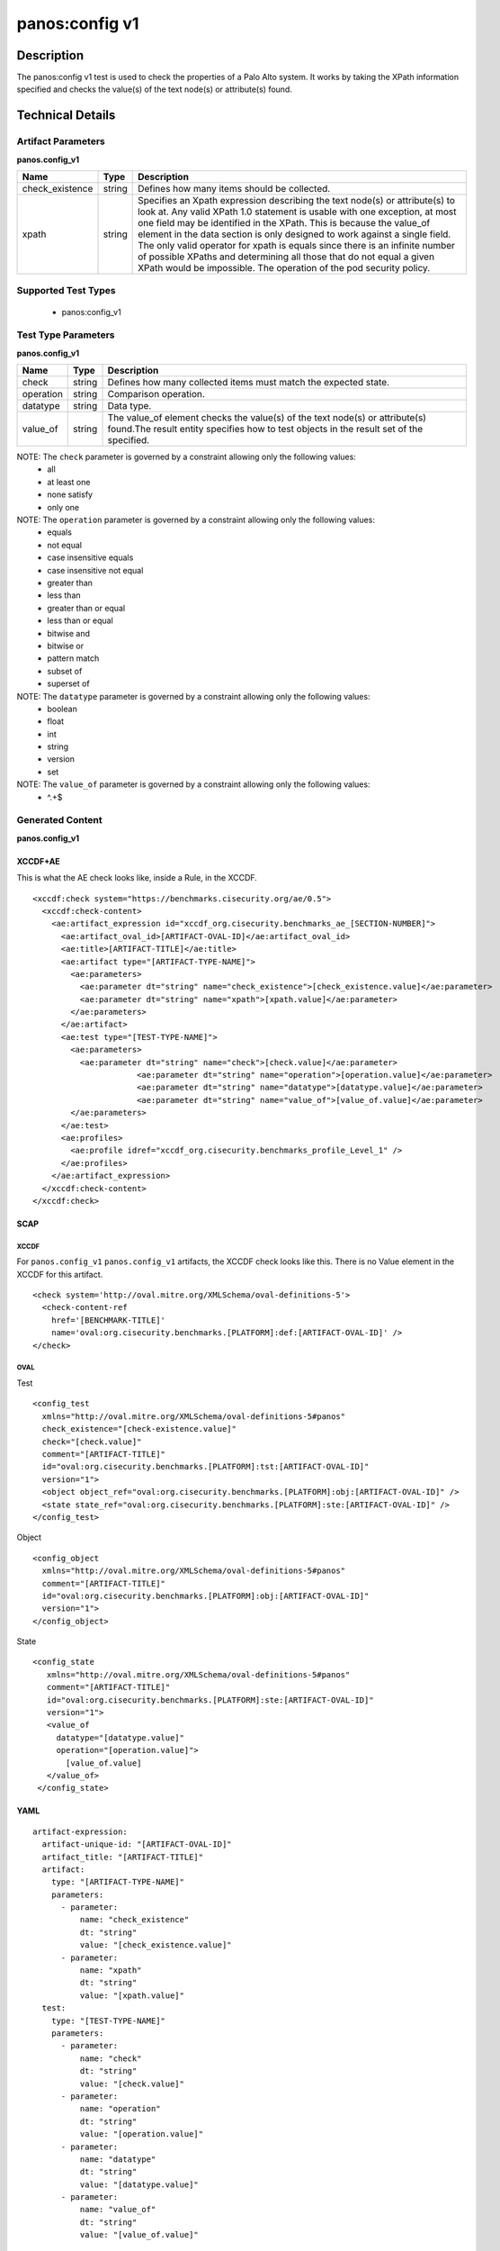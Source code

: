 panos:config v1
==================

Description
-----------

The panos:config v1 test is used to check the properties of a Palo Alto system.
It works by taking the XPath information specified and checks the value(s) of the text node(s)
or attribute(s) found.

Technical Details
-----------------

Artifact Parameters
~~~~~~~~~~~~~~~~~~~

**panos.config_v1**

+---------------------------------------+---------+--------------------------+
| Name                                  | Type    | Description              |
+=======================================+=========+==========================+
| check_existence                       | string  | Defines how many items   |
|                                       |         | should be collected.     |
+---------------------------------------+---------+--------------------------+
| xpath                                 | string  | Specifies an Xpath       |
|                                       |         | expression describing the|
|                                       |         | text node(s) or          |
|                                       |         | attribute(s) to look at. |
|                                       |         | Any valid XPath 1.0      |
|                                       |         | statement is usable with |
|                                       |         | one exception, at most   |
|                                       |         | one field may be         |
|                                       |         | identified in the XPath. |
|                                       |         | This is because the      |
|                                       |         | value_of element in the  |
|                                       |         | data section is only     |
|                                       |         | designed to work against |
|                                       |         | a single field. The only |
|                                       |         | valid operator for xpath |
|                                       |         | is equals since there is |
|                                       |         | an infinite number of    |
|                                       |         | possible XPaths and      |
|                                       |         | determining all those    |
|                                       |         | that do not equal a given|
|                                       |         | XPath would be           |
|                                       |         | impossible. The operation|
|                                       |         | of the pod security      |
|                                       |         | policy.                  |
+---------------------------------------+---------+--------------------------+

Supported Test Types
~~~~~~~~~~~~~~~~~~~~

  - panos:config_v1

Test Type Parameters
~~~~~~~~~~~~~~~~~~~~

**panos.config_v1**

+---------------------------------------+---------+--------------------------+
| Name                                  | Type    | Description              |
+=======================================+=========+==========================+
| check                                 | string  | Defines how many         |
|                                       |         | collected items must     |
|                                       |         | match the expected       |
|                                       |         | state.                   |
+---------------------------------------+---------+--------------------------+
| operation                             | string  | Comparison operation.    |
+---------------------------------------+---------+--------------------------+
| datatype                              | string  | Data type.               |
+---------------------------------------+---------+--------------------------+
| value_of                              | string  | The value_of element     |
|                                       |         | checks the value(s) of   |
|                                       |         | the text node(s) or      |
|                                       |         | attribute(s) found.The   |
|                                       |         | result entity specifies  |
|                                       |         | how to test objects in   |
|                                       |         | the result set of the    |
|                                       |         | specified.               |
+---------------------------------------+---------+--------------------------+

NOTE: The ``check`` parameter is governed by a constraint allowing only the following values:
  - all
  - at least one
  - none satisfy
  - only one  

NOTE: The ``operation`` parameter is governed by a constraint allowing only the following values:
  - equals
  - not equal
  - case insensitive equals
  - case insensitive not equal
  - greater than
  - less than
  - greater than or equal
  - less than or equal
  - bitwise and
  - bitwise or
  - pattern match
  - subset of
  - superset of

NOTE: The ``datatype`` parameter is governed by a constraint allowing only the following values:
  - boolean
  - float
  - int
  - string
  - version
  - set

NOTE: The ``value_of`` parameter is governed by a constraint allowing only the following values:
  - ^.+$

Generated Content
~~~~~~~~~~~~~~~~~

**panos.config_v1**

XCCDF+AE
^^^^^^^^

This is what the AE check looks like, inside a Rule, in the XCCDF.

::

  <xccdf:check system="https://benchmarks.cisecurity.org/ae/0.5">
    <xccdf:check-content>
      <ae:artifact_expression id="xccdf_org.cisecurity.benchmarks_ae_[SECTION-NUMBER]">
        <ae:artifact_oval_id>[ARTIFACT-OVAL-ID]</ae:artifact_oval_id>
        <ae:title>[ARTIFACT-TITLE]</ae:title>
        <ae:artifact type="[ARTIFACT-TYPE-NAME]">
          <ae:parameters>
            <ae:parameter dt="string" name="check_existence">[check_existence.value]</ae:parameter>
            <ae:parameter dt="string" name="xpath">[xpath.value]</ae:parameter>
          </ae:parameters>
        </ae:artifact>
        <ae:test type="[TEST-TYPE-NAME]">
          <ae:parameters>
            <ae:parameter dt="string" name="check">[check.value]</ae:parameter>
			<ae:parameter dt="string" name="operation">[operation.value]</ae:parameter>
			<ae:parameter dt="string" name="datatype">[datatype.value]</ae:parameter>
			<ae:parameter dt="string" name="value_of">[value_of.value]</ae:parameter>
          </ae:parameters>
        </ae:test>
        <ae:profiles>
          <ae:profile idref="xccdf_org.cisecurity.benchmarks_profile_Level_1" />
        </ae:profiles>
      </ae:artifact_expression>
    </xccdf:check-content>
  </xccdf:check>

SCAP
^^^^

XCCDF
'''''

For ``panos.config_v1`` ``panos.config_v1`` artifacts, the XCCDF check looks like this. There is no Value element in the XCCDF for this artifact.

::

  <check system='http://oval.mitre.org/XMLSchema/oval-definitions-5'>
    <check-content-ref 
      href='[BENCHMARK-TITLE]'
      name='oval:org.cisecurity.benchmarks.[PLATFORM]:def:[ARTIFACT-OVAL-ID]' />
  </check>

OVAL
''''

Test

::

  <config_test
    xmlns="http://oval.mitre.org/XMLSchema/oval-definitions-5#panos"
    check_existence="[check-existence.value]"
    check="[check.value]"
    comment="[ARTIFACT-TITLE]"
    id="oval:org.cisecurity.benchmarks.[PLATFORM]:tst:[ARTIFACT-OVAL-ID]"
    version="1">
    <object object_ref="oval:org.cisecurity.benchmarks.[PLATFORM]:obj:[ARTIFACT-OVAL-ID]" />
    <state state_ref="oval:org.cisecurity.benchmarks.[PLATFORM]:ste:[ARTIFACT-OVAL-ID]" />
  </config_test>

Object

::

  <config_object
    xmlns="http://oval.mitre.org/XMLSchema/oval-definitions-5#panos"
    comment="[ARTIFACT-TITLE]"
    id="oval:org.cisecurity.benchmarks.[PLATFORM]:obj:[ARTIFACT-OVAL-ID]"
    version="1">
  </config_object>

State

::

 <config_state
    xmlns="http://oval.mitre.org/XMLSchema/oval-definitions-5#panos"
    comment="[ARTIFACT-TITLE]"
    id="oval:org.cisecurity.benchmarks.[PLATFORM]:ste:[ARTIFACT-OVAL-ID]"
    version="1">
    <value_of
      datatype="[datatype.value]"
      operation="[operation.value]">
        [value_of.value]
    </value_of>
  </config_state>

YAML
^^^^

::

  artifact-expression:
    artifact-unique-id: "[ARTIFACT-OVAL-ID]"
    artifact_title: "[ARTIFACT-TITLE]"
    artifact:
      type: "[ARTIFACT-TYPE-NAME]"
      parameters:
        - parameter:
            name: "check_existence"
            dt: "string"
            value: "[check_existence.value]"
        - parameter:
            name: "xpath"
            dt: "string"
            value: "[xpath.value]"
    test:
      type: "[TEST-TYPE-NAME]"
      parameters:
        - parameter:
            name: "check"
            dt: "string"
            value: "[check.value]"
        - parameter:
            name: "operation"
            dt: "string"
            value: "[operation.value]"
        - parameter:
            name: "datatype"
            dt: "string"
            value: "[datatype.value]"
        - parameter:
            name: "value_of"
            dt: "string"
            value: "[value_of.value]"

JSON
^^^^

::

  {
    "artifact-expression": {
      "artifact-unique-id": "[ARTIFACT-OVAL-ID]",
      "artifact_title": "[ARTIFACT-TITLE]",
      "artifact": {
        "type": "[ARTIFACT-TYPE-NAME]",
        "parameters": [
          {
            "parameter": {
              "name": "check_existence",
              "dt": "string",
              "value": "[check_existence.value]"
            }
          },
          {
            "parameter": {
              "name": "xpath",
              "dt": "string",
              "value": "[xpath.value]"
            }
          }
        ]
      },
      "test": {
        "type": "[TEST-TYPE-NAME]",
        "parameters": [
          {
            "parameter": {
              "name": "check",
              "dt": "string",
              "value": "[check.value]"
            }
          },
          {
            "parameter": {
              "name": "operation",
              "dt": "string",
              "value": "[operation.value]"
            }
          },
          {
            "parameter": {
              "name": "datatype",
              "dt": "string",
              "value": "[datatype.value]"
            }
          },
          {
            "parameter": {
              "name": "value_of",
              "dt": "string",
              "value": "[value_of.value]"
            }
          }
        ]
      }
    }
  }
